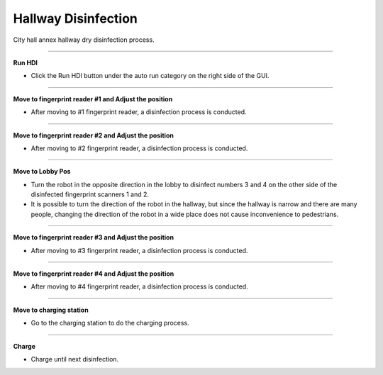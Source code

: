 Hallway Disinfection
==================================

City hall annex hallway dry disinfection process.

-------------------------------------------------------------------------------------------

**Run HDI**

- Click the Run HDI button under the auto run category on the right side of the GUI.

.. thumbnail:: /_images/start_gui/hdi.png

.. thumbnail:: /_images/start_gui/hdi2.png

-------------------------------------------------------------------------------------------

**Move to fingerprint reader #1 and Adjust the position**

- After moving to #1 fingerprint reader, a disinfection process is conducted.

.. thumbnail:: /_images/start_gui/hdi3.png

.. thumbnail:: /_images/start_gui/hdi4.png

-------------------------------------------------------------------------------------------

**Move to fingerprint reader #2 and Adjust the position**

- After moving to #2 fingerprint reader, a disinfection process is conducted.

.. thumbnail:: /_images/start_gui/hdi5.png

.. thumbnail:: /_images/start_gui/hdi6.png

-------------------------------------------------------------------------------------------

**Move to Lobby Pos**

- Turn the robot in the opposite direction in the lobby to disinfect numbers 3 and 4 on the other side of the disinfected fingerprint scanners 1 and 2.
- It is possible to turn the direction of the robot in the hallway, but since the hallway is narrow and there are many people, changing the direction of the robot in a wide place does not cause inconvenience to pedestrians.

.. thumbnail:: /_images/start_gui/hdi7.png

-------------------------------------------------------------------------------------------

**Move to fingerprint reader #3 and Adjust the position**

- After moving to #3 fingerprint reader, a disinfection process is conducted.

.. thumbnail:: /_images/start_gui/hdi8.png

.. thumbnail:: /_images/start_gui/hdi9.png

-------------------------------------------------------------------------------------------

**Move to fingerprint reader #4 and Adjust the position**

- After moving to #4 fingerprint reader, a disinfection process is conducted.

.. thumbnail:: /_images/start_gui/hdi10.png

.. thumbnail:: /_images/start_gui/hdi11.png

-------------------------------------------------------------------------------------------

**Move to charging station**

- Go to the charging station to do the charging process.

.. thumbnail:: /_images/start_gui/hdi12.png

-------------------------------------------------------------------------------------------

**Charge**

- Charge until next disinfection.

.. thumbnail:: /_images/start_gui/hdi13.png